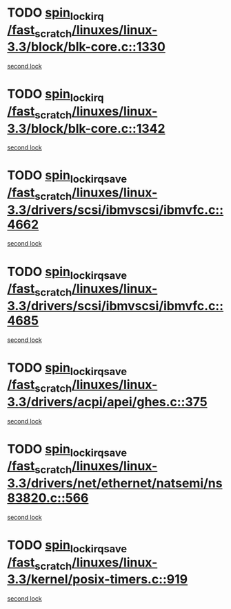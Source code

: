 * TODO [[view:/fast_scratch/linuxes/linux-3.3/block/blk-core.c::face=ovl-face1::linb=1330::colb=2::cole=15][spin_lock_irq /fast_scratch/linuxes/linux-3.3/block/blk-core.c::1330]]
[[view:/fast_scratch/linuxes/linux-3.3/block/blk-core.c::face=ovl-face2::linb=1418::colb=2::cole=15][second lock]]
* TODO [[view:/fast_scratch/linuxes/linux-3.3/block/blk-core.c::face=ovl-face1::linb=1342::colb=1::cole=14][spin_lock_irq /fast_scratch/linuxes/linux-3.3/block/blk-core.c::1342]]
[[view:/fast_scratch/linuxes/linux-3.3/block/blk-core.c::face=ovl-face2::linb=1418::colb=2::cole=15][second lock]]
* TODO [[view:/fast_scratch/linuxes/linux-3.3/drivers/scsi/ibmvscsi/ibmvfc.c::face=ovl-face1::linb=4662::colb=1::cole=18][spin_lock_irqsave /fast_scratch/linuxes/linux-3.3/drivers/scsi/ibmvscsi/ibmvfc.c::4662]]
[[view:/fast_scratch/linuxes/linux-3.3/drivers/scsi/ibmvscsi/ibmvfc.c::face=ovl-face2::linb=4685::colb=4::cole=21][second lock]]
* TODO [[view:/fast_scratch/linuxes/linux-3.3/drivers/scsi/ibmvscsi/ibmvfc.c::face=ovl-face1::linb=4685::colb=4::cole=21][spin_lock_irqsave /fast_scratch/linuxes/linux-3.3/drivers/scsi/ibmvscsi/ibmvfc.c::4685]]
[[view:/fast_scratch/linuxes/linux-3.3/drivers/scsi/ibmvscsi/ibmvfc.c::face=ovl-face2::linb=4685::colb=4::cole=21][second lock]]
* TODO [[view:/fast_scratch/linuxes/linux-3.3/drivers/acpi/apei/ghes.c::face=ovl-face1::linb=375::colb=3::cole=20][spin_lock_irqsave /fast_scratch/linuxes/linux-3.3/drivers/acpi/apei/ghes.c::375]]
[[view:/fast_scratch/linuxes/linux-3.3/drivers/acpi/apei/ghes.c::face=ovl-face2::linb=375::colb=3::cole=20][second lock]]
* TODO [[view:/fast_scratch/linuxes/linux-3.3/drivers/net/ethernet/natsemi/ns83820.c::face=ovl-face1::linb=566::colb=2::cole=19][spin_lock_irqsave /fast_scratch/linuxes/linux-3.3/drivers/net/ethernet/natsemi/ns83820.c::566]]
[[view:/fast_scratch/linuxes/linux-3.3/drivers/net/ethernet/natsemi/ns83820.c::face=ovl-face2::linb=578::colb=3::cole=20][second lock]]
* TODO [[view:/fast_scratch/linuxes/linux-3.3/kernel/posix-timers.c::face=ovl-face1::linb=919::colb=1::cole=18][spin_lock_irqsave /fast_scratch/linuxes/linux-3.3/kernel/posix-timers.c::919]]
[[view:/fast_scratch/linuxes/linux-3.3/kernel/posix-timers.c::face=ovl-face2::linb=919::colb=1::cole=18][second lock]]

